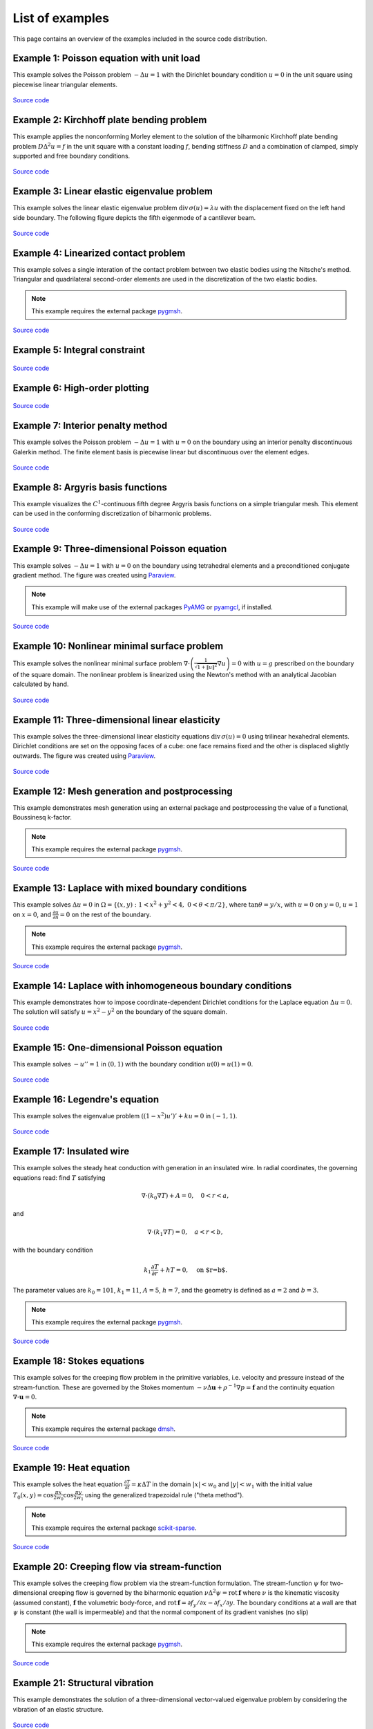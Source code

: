 ==================
 List of examples
==================

This page contains an overview of the examples included in the source code
distribution.

Example 1: Poisson equation with unit load
==========================================

This example solves the Poisson problem :math:`-\Delta u = 1` with the Dirichlet
boundary condition :math:`u = 0` in the unit square using piecewise linear
triangular elements.

.. figure:: https://user-images.githubusercontent.com/973268/87638021-c3d1c280-c74b-11ea-9859-dd82555747f5.png

`Source code <https://github.com/kinnala/scikit-fem/blob/master/docs/examples/ex01.py>`_
           
Example 2: Kirchhoff plate bending problem
==========================================

This example applies the nonconforming Morley element to the solution of the
biharmonic Kirchhoff plate bending problem :math:`D \Delta^2 u = f` in the unit
square with a constant loading :math:`f`, bending stiffness :math:`D` and a
combination of clamped, simply supported and free boundary conditions.

.. figure:: https://user-images.githubusercontent.com/973268/87659951-f50bbc00-c766-11ea-8c0e-7de0e9e83714.png

`Source code <https://github.com/kinnala/scikit-fem/blob/master/docs/examples/ex02.py>`_

Example 3: Linear elastic eigenvalue problem
============================================

This example solves the linear elastic eigenvalue problem
:math:`\mathrm{div}\,\sigma(u)= \lambda u` with
the displacement fixed on the left hand side boundary.
The following figure depicts the fifth eigenmode
of a cantilever beam.

.. figure:: https://user-images.githubusercontent.com/973268/87661134-cbec2b00-c768-11ea-81bc-f5455df7cc33.png

`Source code <https://github.com/kinnala/scikit-fem/blob/master/docs/examples/ex03.py>`_

Example 4: Linearized contact problem
=====================================

This example solves a single interation of the contact problem
between two elastic bodies using the Nitsche's method.
Triangular and quadrilateral second-order elements are used
in the discretization of the two elastic bodies.

.. note::

   This example requires the external package `pygmsh <https://pypi.org/project/pygmsh/>`_.

.. figure:: https://user-images.githubusercontent.com/973268/87661313-1372b700-c769-11ea-89ee-db144986a25a.png

`Source code <https://github.com/kinnala/scikit-fem/blob/master/docs/examples/ex04.py>`_

Example 5: Integral constraint
==============================

.. figure:: https://user-images.githubusercontent.com/973268/87661575-7ebc8900-c769-11ea-8e51-07aeb49797f9.png

`Source code <https://github.com/kinnala/scikit-fem/blob/master/docs/examples/ex05.py>`_

Example 6: High-order plotting
==============================

.. figure:: https://user-images.githubusercontent.com/973268/87661665-aa3f7380-c769-11ea-9677-8ec0ff27184c.png

`Source code <https://github.com/kinnala/scikit-fem/blob/master/docs/examples/ex06.py>`_

Example 7: Interior penalty method
==================================

This example solves the Poisson problem :math:`-\Delta u = 1` with :math:`u=0`
on the boundary using an interior penalty discontinuous Galerkin method.
The finite element basis is piecewise linear but discontinuous over
the element edges.

.. figure:: https://user-images.githubusercontent.com/973268/87662192-80d31780-c76a-11ea-9291-2d11920bc098.png

`Source code <https://github.com/kinnala/scikit-fem/blob/master/docs/examples/ex07.py>`_

Example 8: Argyris basis functions
==================================

This example visualizes the :math:`C^1`-continuous fifth degree Argyris basis
functions on a simple triangular mesh.
This element can be used in the conforming discretization of biharmonic problems.

.. figure:: https://user-images.githubusercontent.com/973268/87662432-e0c9be00-c76a-11ea-85b9-711c6b34791e.png

`Source code <https://github.com/kinnala/scikit-fem/blob/master/docs/examples/ex08.py>`_

Example 9: Three-dimensional Poisson equation
=============================================

This example solves :math:`-\Delta u = 1`
with :math:`u=0` on the boundary using tetrahedral elements and a preconditioned
conjugate gradient method.  The figure was created using `Paraview
<https://www.paraview.org/>`_.

.. note::

   This example will make use of the external packages `PyAMG <https://pypi.org/project/pyamg/>`_ or `pyamgcl <https://pypi.org/project/pyamgcl/>`_, if installed.

.. figure:: https://user-images.githubusercontent.com/973268/87681574-7a06cd80-c787-11ea-8cfd-6ff5079e752c.png
   :width: 500px

`Source code <https://github.com/kinnala/scikit-fem/blob/master/docs/examples/ex09.py>`_

Example 10: Nonlinear minimal surface problem
=============================================

This example solves the nonlinear minimal surface problem :math:`\nabla \cdot
\left(\frac{1}{\sqrt{1 + \|u\|^2}} \nabla u \right)= 0` with :math:`u=g`
prescribed on the boundary of the square domain.  The nonlinear problem is
linearized using the Newton's method with an analytical Jacobian calculated by
hand.

.. figure:: https://user-images.githubusercontent.com/973268/87663902-1c658780-c76d-11ea-9e00-324a18769ad2.png

`Source code <https://github.com/kinnala/scikit-fem/blob/master/docs/examples/ex10.py>`_

Example 11: Three-dimensional linear elasticity
===============================================

This example solves the three-dimensional linear elasticity equations
:math:`\mathrm{div}\,\sigma(u)=0` using trilinear hexahedral elements.
Dirichlet conditions are set on the opposing faces of a cube: one face remains
fixed and the other is displaced slightly outwards.
The figure was created using `Paraview <https://www.paraview.org/>`_.

.. figure:: https://user-images.githubusercontent.com/973268/87685532-31054800-c78c-11ea-9b89-bc41dc0cb80c.png
   :width: 500px

`Source code <https://github.com/kinnala/scikit-fem/blob/master/docs/examples/ex11.py>`_

Example 12: Mesh generation and postprocessing
==============================================

This example demonstrates mesh generation using an external package and
postprocessing the value of a functional, Boussinesq k-factor.

.. note::

   This example requires the external package `pygmsh <https://pypi.org/project/pygmsh/>`_.

.. figure:: https://user-images.githubusercontent.com/973268/87686059-bee13300-c78c-11ea-9693-727f0baf0433.png

`Source code <https://github.com/kinnala/scikit-fem/blob/master/docs/examples/ex12.py>`_

Example 13: Laplace with mixed boundary conditions
==================================================

This example solves :math:`\Delta u = 0` in
:math:`\Omega=\{(x,y):1<x^2+y^2<4,~0<\theta<\pi/2\}`, where :math:`\tan \theta =
y/x`, with :math:`u = 0` on :math:`y = 0`, :math:`u = 1` on :math:`x =
0`, and :math:`\frac{\partial u}{\partial n} = 0` on the rest of the
boundary.

.. note::

   This example requires the external package `pygmsh <https://pypi.org/project/pygmsh/>`_.

.. figure:: https://user-images.githubusercontent.com/973268/87775065-226f6d00-c82e-11ea-950c-fe9a10901133.png

`Source code <https://github.com/kinnala/scikit-fem/blob/master/docs/examples/ex13.py>`_

Example 14: Laplace with inhomogeneous boundary conditions
==========================================================

This example demonstrates how to impose coordinate-dependent Dirichlet
conditions for the Laplace equation :math:`\Delta u = 0`. The solution will
satisfy :math:`u=x^2 - y^2` on the boundary of the square domain.

.. figure:: https://user-images.githubusercontent.com/973268/87775119-3dda7800-c82e-11ea-8576-2219fcf31814.png

`Source code <https://github.com/kinnala/scikit-fem/blob/master/docs/examples/ex14.py>`_

Example 15: One-dimensional Poisson equation
============================================

This example solves :math:`-u'' = 1` in :math:`(0,1)` with the boundary
condition :math:`u(0)=u(1)=0`.

.. figure:: https://user-images.githubusercontent.com/973268/87775166-52b70b80-c82e-11ea-9009-c9fa0a9e28e8.png
   :width: 500px

`Source code <https://github.com/kinnala/scikit-fem/blob/master/docs/examples/ex15.py>`_

Example 16: Legendre's equation
===============================

This example solves the eigenvalue problem :math:`((1 - x^2) u')' + k u = 0` in
:math:`(-1,1)`.

.. figure:: https://user-images.githubusercontent.com/973268/87775206-65c9db80-c82e-11ea-8c49-bf191915602a.png
   :width: 500px

`Source code <https://github.com/kinnala/scikit-fem/blob/master/docs/examples/ex16.py>`_

Example 17: Insulated wire
==========================

This example solves the steady heat conduction
with generation in an insulated wire. In radial
coordinates, the governing equations read: find :math:`T`
satisfying

.. math::
   \nabla \cdot (k_0 \nabla T) + A = 0, \quad 0<r<a,
and

.. math::
   \nabla \cdot (k_1 \nabla T) = 0, \quad a<r<b,
with the boundary condition

.. math::
   k_1 \frac{\partial T}{\partial r} + h T = 0, \quad \text{on $r=b$}.
The parameter values are :math:`k_0 = 101`, :math:`k_1 = 11`, :math:`A = 5`,
:math:`h = 7`, and the geometry is defined as :math:`a=2` and :math:`b=3`.

.. note::

   This example requires the external package `pygmsh <https://pypi.org/project/pygmsh/>`_.

.. figure:: https://user-images.githubusercontent.com/973268/87775309-8db93f00-c82e-11ea-9015-add2226ad01e.png

`Source code <https://github.com/kinnala/scikit-fem/blob/master/docs/examples/ex17.py>`_

Example 18: Stokes equations
============================

This example solves for the creeping flow problem in the primitive variables,
i.e. velocity and pressure instead of the stream-function.  These are governed
by the Stokes momentum :math:`- \nu\Delta\boldsymbol{u} + \rho^{-1}\nabla p = \boldsymbol{f}` and the continuity equation :math:`\nabla\cdot\boldsymbol{u} = 0`.

.. note::
   This example requires the external package `dmsh <https://pypi.org/project/dmsh/>`_.

.. figure:: https://user-images.githubusercontent.com/973268/87775390-b04b5800-c82e-11ea-8999-e22305e909c1.png

`Source code <https://github.com/kinnala/scikit-fem/blob/master/docs/examples/ex18.py>`_

Example 19: Heat equation
=========================

This example solves the heat equation :math:`\frac{\partial T}{\partial t} = \kappa\Delta T` in the domain :math:`|x|<w_0` and :math:`|y|<w_1` with the initial value :math:`T_0(x,y) = \cos\frac{\pi x}{2w_0}\cos\frac{\pi y}{2w_1}` using the generalized trapezoidal
rule ("theta method").

.. note::
   This example requires the external package `scikit-sparse <https://github.com/scikit-sparse/scikit-sparse>`_.

.. figure:: https://user-images.githubusercontent.com/973268/87778846-7b420400-c834-11ea-8ff6-c439699b2802.gif

`Source code <https://github.com/kinnala/scikit-fem/blob/master/docs/examples/ex19.py>`_

Example 20: Creeping flow via stream-function
=============================================

This example solves the creeping flow problem via the stream-function
formulation.
The stream-function :math:`\psi` for two-dimensional creeping flow is
governed by the biharmonic equation :math:`\nu \Delta^2\psi = \mathrm{rot}\,\boldsymbol{f}` where :math:`\nu` is the kinematic viscosity (assumed constant),
:math:`\boldsymbol{f}` the volumetric body-force, and :math:`\mathrm{rot}\,\boldsymbol{f} =
\partial f_y/\partial x - \partial f_x/\partial y`.  The boundary
conditions at a wall are that :math:`\psi` is constant (the wall is
impermeable) and that the normal component of its gradient vanishes (no
slip)

.. note::
   This example requires the external package `pygmsh <https://pypi.org/project/pygmsh/>`_.

.. figure:: https://user-images.githubusercontent.com/973268/87778910-9745a580-c834-11ea-8277-62d58a7fe7b8.png

`Source code <https://github.com/kinnala/scikit-fem/blob/master/docs/examples/ex20.py>`_

Example 21: Structural vibration
================================

This example demonstrates the solution of a three-dimensional vector-valued
eigenvalue problem by considering the vibration of an elastic structure.

.. figure:: https://user-images.githubusercontent.com/973268/87779087-ebe92080-c834-11ea-9acc-d455b6124ad7.png

`Source code <https://github.com/kinnala/scikit-fem/blob/master/docs/examples/ex21.py>`_

Example 22: Adaptive Poisson equation
=====================================

This example solves Example 1 adaptively in an L-shaped domain.
Using linear elements, the error indicators read :math:`\eta_K^2 = h_K^2 \|f\|_{0,K}^2` and :math:`\eta_E^2 = h_E \| [[\nabla u_h \cdot n ]] \|_{0,E}^2`   
for each element :math:`K` and
edge :math:`E`.

.. figure:: https://user-images.githubusercontent.com/973268/87779195-15a24780-c835-11ea-9a18-767092ae9467.png

`Source code <https://github.com/kinnala/scikit-fem/blob/master/docs/examples/ex22.py>`_

Example 23: Bratu-Gelfand
=========================

This example solves the Bratu-Gelfand two-point boundary value problem :math:`u'' + \lambda \mathrm e^u = 0`, :math:`0 < x < 1`,
with :math:`u(0)=u(1)=0` and where :math:`\lambda > 0` is a parameter.

.. note::
   This example requires the external package `pacopy <https://github.com/nschloe/pacopy>`_

.. figure:: https://user-images.githubusercontent.com/973268/87779278-38ccf700-c835-11ea-955a-b77a0336b791.png

`Source code <https://github.com/kinnala/scikit-fem/blob/master/docs/examples/ex23.py>`_

Example 24: Stokes flow with inhomogeneous boundary conditions
==============================================================

This example solves the Stokes flow over a backward-facing step
with a parabolic velocity profile at the inlet.

.. note::
   This example requires the external package `pygmsh <https://pypi.org/project/pygmsh/>`_.

.. figure:: https://user-images.githubusercontent.com/973268/87858848-92b6e500-c939-11ea-81f9-cc51f254d19e.png

`Source code <https://github.com/kinnala/scikit-fem/blob/master/docs/examples/ex24.py>`_

Example 25: Forced convection
=============================

This example solves the plane Graetz problem with the governing
advection-diffusion equation :math:`\mathrm{Pe} \;u\frac{\partial T}{\partial x}
= \nabla^2 T` where the velocity profile is :math:`u (y) = 6 y (1 - y)` and the
Péclet number :math:`\mathrm{Pe}` is the mean velocity times the width divided
by the thermal diffusivity.

.. figure:: https://user-images.githubusercontent.com/973268/87858907-f8a36c80-c939-11ea-87a2-7357d5f073b1.png

`Source code <https://github.com/kinnala/scikit-fem/blob/master/docs/examples/ex25.py>`_

Example 26: Restricting problem to a subdomain
==============================================

This example extends Example 17 by restricting the solution to a subdomain.

.. note::
   This example requires the external package `pygmsh <https://pypi.org/project/pygmsh/>`_.

.. figure:: https://user-images.githubusercontent.com/973268/87858933-3902ea80-c93a-11ea-9d54-464235ab6325.png

`Source code <https://github.com/kinnala/scikit-fem/blob/master/docs/examples/ex26.py>`_

Example 27: Backward-facing step
================================

This example uses `pacopy <https://pypi.org/project/pacopy/>`_ to extend
the Stokes equations over a backward-facing step (Example 24) to finite Reynolds
number; this means defining a residual for the nonlinear problem and its
derivatives with respect to the solution and to the Reynolds number.

.. note::
   This example requires the external packages `pygmsh <https://pypi.org/project/pygmsh/>`_ and `pacopy <https://pypi.org/project/pacopy/>`_.

.. figure:: https://user-images.githubusercontent.com/973268/87858972-97c86400-c93a-11ea-86e4-66f870b03e48.png

`Source code <https://github.com/kinnala/scikit-fem/blob/master/docs/examples/ex27.py>`_

Example 28: Conjugate heat transfer
===================================

This example extends Example 25 to conjugate heat transfer by giving a finite
thickness and thermal conductivity to one of the walls.  The example is modified
to a configuration for which there exists a fully developed solution which can be
found in closed form: given a uniform heat flux over each of the walls, the
temperature field asymptotically is the superposition of a uniform longitudinal
gradient and a transverse profile.

.. note::
   This example requires the external package
   `pygmsh <https://pypi.org/project/pygmsh/>`_.

.. figure:: https://user-images.githubusercontent.com/973268/87859005-c0505e00-c93a-11ea-9a78-72603edc242a.png

`Source code <https://github.com/kinnala/scikit-fem/blob/master/docs/examples/ex28.py>`_

Example 29: Linear hydrodynamic stability
=========================================

The linear stability of one-dimensional solutions of the Navier-Stokes equations
is governed by the `Orr-Sommerfeld equation <https://en.wikipedia.org/wiki/Orr%E2%80%93Sommerfeld_equation>`_.  This is expressed in terms of the stream-function
:math:`\phi` of the perturbation, giving a two-point boundary value problem      
:math:`\alpha\phi(\pm 1) = \phi'(\pm 1) = 0`
for a complex fourth-order ordinary differential equation,

.. math::
   \left(\alpha^2-\frac{\mathrm d^2}{\mathrm dz^2}\right)^2\phi
   = (\mathrm j\alpha R)\left\{
     (c - U)\left(\alpha^2-\frac{\mathrm d^2}{\mathrm dz^2}\right)\phi
     - U''\phi,
   \right\}
   
where :math:`U(z)` is the base velocity profile, :math:`c` and :math:`\alpha`
are the wavespeed and wavenumber of the disturbance, and :math:`R` is the
Reynolds number.

.. figure:: https://user-images.githubusercontent.com/973268/87859022-e0801d00-c93a-11ea-978f-b1930627010b.png
   :width: 500px

`Source code <https://github.com/kinnala/scikit-fem/blob/master/docs/examples/ex29.py>`_

Example 30: Krylov-Uzawa method for the Stokes equation
=======================================================

This example solves the Stokes equation iteratively in a square domain.

.. figure:: https://user-images.githubusercontent.com/973268/87859044-06a5bd00-c93b-11ea-84c2-9fbb9fc6e832.png

`Source code <https://github.com/kinnala/scikit-fem/blob/master/docs/examples/ex30.py>`_

Example 31: Curved elements
===========================

This example solves the eigenvalue problem :math:`-\Delta u = \lambda u`
with the boundary condition :math:`u|_{\partial \Omega} = 0` using isoparametric
mapping via biquadratic basis and finite element approximation using fifth-order
quadrilaterals.

.. figure:: https://user-images.githubusercontent.com/973268/87859068-32c13e00-c93b-11ea-984d-684e1e4c5066.png

`Source code <https://github.com/kinnala/scikit-fem/blob/master/docs/examples/ex31.py>`_

Example 32: Block diagonally preconditioned Stokes solver
=========================================================

This example solves the Stokes problem in three dimensions, with an
algorithm that scales to reasonably fine meshes (a million tetrahedra in a few
minutes). The figure was created using `Paraview <https://www.paraview.org/>`_.

.. note::
   This examples requires the external package `pygmsh <https://pypi.org/project/pygmsh/>`_ and an implementation of algebraic multigrid (either `pyamgcl    <https://pypi.org/project/pyamgcl>`_ or `pyamg <https://pypi.org/project/pyamg/>`_).

.. figure:: https://user-images.githubusercontent.com/973268/87859195-fcd08980-c93b-11ea-930e-ddcd26aabdb4.png
   :width: 500px

`Source code <https://github.com/kinnala/scikit-fem/blob/master/docs/examples/ex32.py>`_

Example 33: H(curl) conforming model problem
============================================


This example solves the vector-valued problem :math:`\nabla \times \nabla \times E + E  = f`
in domain :math:`\Omega = [-1, 1]^3` with the boundary condition :math:`E \times
n|_{\partial \Omega} = 0` using the lowest order Nédélec edge element.
The figure was created using `Paraview <https://www.paraview.org/>`_.

.. figure:: https://user-images.githubusercontent.com/973268/87859239-47520600-c93c-11ea-8241-d62fdfd2a9a2.png
   :width: 500px

`Source code <https://github.com/kinnala/scikit-fem/blob/master/docs/examples/ex33.py>`_

Example 34: Euler-Bernoulli beam
================================


This example solves the Euler-Bernoulli beam equation
:math:`(EI u'')'' = 1`
with the boundary conditions
:math:`u(0)=u'(0) = 0` and using cubic Hermite elements.
The exact solution at :math:`x=1` is :math:`u(1)=1/8`.

.. figure:: https://user-images.githubusercontent.com/973268/87859267-749eb400-c93c-11ea-82cd-2d488fda39d4.png
   :width: 500px

`Source code <https://github.com/kinnala/scikit-fem/blob/master/docs/examples/ex34.py>`_

Example 35: Characteristic impedance and velocity factor
========================================================

This example solves the series inductance (per meter) and parallel capacitance
(per meter) of RG316 coaxial cable. These values are then used to compute the
characteristic impedance and velocity factor of the cable.

.. note::
   This example requires the external package
   `pygmsh <https://pypi.org/project/pygmsh/>`_.

.. figure:: https://user-images.githubusercontent.com/973268/87859275-85e7c080-c93c-11ea-9e62-3a9a8ee86070.png

`Source code <https://github.com/kinnala/scikit-fem/blob/master/docs/examples/ex35.py>`_
